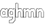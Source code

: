 SplineFontDB: 3.2
FontName: Hangman_Logo
FullName: Hangman_Logo
FamilyName: Hangman_Logo
Weight: Normal
Copyright: Copyright(C) 2024 by Hangman Tkinter. All rights reserved.
Version: 1.0 
ItalicAngle: 0
UnderlinePosition: 0
UnderlineWidth: 0
Ascent: 773
Descent: 251
InvalidEm: 0
sfntRevision: 0x00010000
LayerCount: 2
Layer: 0 1 "Back" 1
Layer: 1 1 "Fore" 0
XUID: [1021 211 731364541 27574]
UseXUID: 1
StyleMap: 0x0040
FSType: 0
OS2Version: 1
OS2_WeightWidthSlopeOnly: 0
OS2_UseTypoMetrics: 0
CreationTime: 1717744223
ModificationTime: 1717801100
PfmFamily: 17
TTFWeight: 400
TTFWidth: 5
LineGap: 92
VLineGap: 0
Panose: 2 0 5 3 0 0 0 0 0 0
OS2TypoAscent: 773
OS2TypoAOffset: 0
OS2TypoDescent: -251
OS2TypoDOffset: 0
OS2TypoLinegap: 92
OS2WinAscent: 682
OS2WinAOffset: 0
OS2WinDescent: 200
OS2WinDOffset: 0
HheadAscent: 682
HheadAOffset: 0
HheadDescent: -200
HheadDOffset: 0
OS2SubXSize: 665
OS2SubYSize: 716
OS2SubXOff: 0
OS2SubYOff: 143
OS2SupXSize: 665
OS2SupYSize: 716
OS2SupXOff: 0
OS2SupYOff: 491
OS2StrikeYSize: 51
OS2StrikeYPos: 265
OS2Vendor: 'PfEd'
OS2CodePages: 00000001.00000000
OS2UnicodeRanges: 00000001.00000000.00000000.00000000
MarkAttachClasses: 1
DEI: 91125
ShortTable: cvt  2
  34
  648
EndShort
ShortTable: maxp 16
  1
  0
  8
  86
  4
  0
  0
  2
  0
  1
  1
  0
  64
  46
  0
  0
EndShort
LangName: 1033 "" "" "" "" "" "1.0 " "" "" "" "" "" "" "" "This Font Software is licensed under the SIL Open Font License, Version 1.1.+AAoA-This license is copied below, and is also available with a FAQ at:+AAoA-http://scripts.sil.org/OFL+AAoACgAK------------------------------------------------------------+AAoA-SIL OPEN FONT LICENSE Version 1.1 - 26 February 2007+AAoA------------------------------------------------------------+AAoACgAA-PREAMBLE+AAoA-The goals of the Open Font License (OFL) are to stimulate worldwide+AAoA-development of collaborative font projects, to support the font creation+AAoA-efforts of academic and linguistic communities, and to provide a free and+AAoA-open framework in which fonts may be shared and improved in partnership+AAoA-with others.+AAoACgAA-The OFL allows the licensed fonts to be used, studied, modified and+AAoA-redistributed freely as long as they are not sold by themselves. The+AAoA-fonts, including any derivative works, can be bundled, embedded, +AAoA-redistributed and/or sold with any software provided that any reserved+AAoA-names are not used by derivative works. The fonts and derivatives,+AAoA-however, cannot be released under any other type of license. The+AAoA-requirement for fonts to remain under this license does not apply+AAoA-to any document created using the fonts or their derivatives.+AAoACgAA-DEFINITIONS+AAoAIgAA-Font Software+ACIA refers to the set of files released by the Copyright+AAoA-Holder(s) under this license and clearly marked as such. This may+AAoA-include source files, build scripts and documentation.+AAoACgAi-Reserved Font Name+ACIA refers to any names specified as such after the+AAoA-copyright statement(s).+AAoACgAi-Original Version+ACIA refers to the collection of Font Software components as+AAoA-distributed by the Copyright Holder(s).+AAoACgAi-Modified Version+ACIA refers to any derivative made by adding to, deleting,+AAoA-or substituting -- in part or in whole -- any of the components of the+AAoA-Original Version, by changing formats or by porting the Font Software to a+AAoA-new environment.+AAoACgAi-Author+ACIA refers to any designer, engineer, programmer, technical+AAoA-writer or other person who contributed to the Font Software.+AAoACgAA-PERMISSION & CONDITIONS+AAoA-Permission is hereby granted, free of charge, to any person obtaining+AAoA-a copy of the Font Software, to use, study, copy, merge, embed, modify,+AAoA-redistribute, and sell modified and unmodified copies of the Font+AAoA-Software, subject to the following conditions:+AAoACgAA-1) Neither the Font Software nor any of its individual components,+AAoA-in Original or Modified Versions, may be sold by itself.+AAoACgAA-2) Original or Modified Versions of the Font Software may be bundled,+AAoA-redistributed and/or sold with any software, provided that each copy+AAoA-contains the above copyright notice and this license. These can be+AAoA-included either as stand-alone text files, human-readable headers or+AAoA-in the appropriate machine-readable metadata fields within text or+AAoA-binary files as long as those fields can be easily viewed by the user.+AAoACgAA-3) No Modified Version of the Font Software may use the Reserved Font+AAoA-Name(s) unless explicit written permission is granted by the corresponding+AAoA-Copyright Holder. This restriction only applies to the primary font name as+AAoA-presented to the users.+AAoACgAA-4) The name(s) of the Copyright Holder(s) or the Author(s) of the Font+AAoA-Software shall not be used to promote, endorse or advertise any+AAoA-Modified Version, except to acknowledge the contribution(s) of the+AAoA-Copyright Holder(s) and the Author(s) or with their explicit written+AAoA-permission.+AAoACgAA-5) The Font Software, modified or unmodified, in part or in whole,+AAoA-must be distributed entirely under this license, and must not be+AAoA-distributed under any other license. The requirement for fonts to+AAoA-remain under this license does not apply to any document created+AAoA-using the Font Software.+AAoACgAA-TERMINATION+AAoA-This license becomes null and void if any of the above conditions are+AAoA-not met.+AAoACgAA-DISCLAIMER+AAoA-THE FONT SOFTWARE IS PROVIDED +ACIA-AS IS+ACIA, WITHOUT WARRANTY OF ANY KIND,+AAoA-EXPRESS OR IMPLIED, INCLUDING BUT NOT LIMITED TO ANY WARRANTIES OF+AAoA-MERCHANTABILITY, FITNESS FOR A PARTICULAR PURPOSE AND NONINFRINGEMENT+AAoA-OF COPYRIGHT, PATENT, TRADEMARK, OR OTHER RIGHT. IN NO EVENT SHALL THE+AAoA-COPYRIGHT HOLDER BE LIABLE FOR ANY CLAIM, DAMAGES OR OTHER LIABILITY,+AAoA-INCLUDING ANY GENERAL, SPECIAL, INDIRECT, INCIDENTAL, OR CONSEQUENTIAL+AAoA-DAMAGES, WHETHER IN AN ACTION OF CONTRACT, TORT OR OTHERWISE, ARISING+AAoA-FROM, OUT OF THE USE OR INABILITY TO USE THE FONT SOFTWARE OR FROM+AAoA-OTHER DEALINGS IN THE FONT SOFTWARE." "http://scripts.sil.org/OFL"
GaspTable: 1 65535 2 0
Encoding: UnicodeBmp
Compacted: 1
UnicodeInterp: none
NameList: AGL For New Fonts
DisplaySize: -48
AntiAlias: 1
FitToEm: 0
WinInfo: 0 25 11
BeginPrivate: 0
EndPrivate
BeginChars: 65539 8

StartChar: .notdef
Encoding: 65536 -1 0
Width: 374
GlyphClass: 1
Flags: W
TtInstrs:
PUSHB_2
 1
 0
MDAP[rnd]
ALIGNRP
PUSHB_3
 7
 4
 0
MIRP[min,rnd,black]
SHP[rp2]
PUSHB_2
 6
 5
MDRP[rp0,min,rnd,grey]
ALIGNRP
PUSHB_3
 3
 2
 0
MIRP[min,rnd,black]
SHP[rp2]
SVTCA[y-axis]
PUSHB_2
 3
 0
MDAP[rnd]
ALIGNRP
PUSHB_3
 5
 4
 0
MIRP[min,rnd,black]
SHP[rp2]
PUSHB_3
 7
 6
 1
MIRP[rp0,min,rnd,grey]
ALIGNRP
PUSHB_3
 1
 2
 0
MIRP[min,rnd,black]
SHP[rp2]
EndTTInstrs
LayerCount: 2
Fore
SplineSet
34 0 m 1,0,-1
 34 682 l 1,1,-1
 306 682 l 1,2,-1
 306 0 l 1,3,-1
 34 0 l 1,0,-1
68 34 m 1,4,-1
 272 34 l 1,5,-1
 272 648 l 1,6,-1
 68 648 l 1,7,-1
 68 34 l 1,4,-1
EndSplineSet
Validated: 1
EndChar

StartChar: .null
Encoding: 65537 -1 1
Width: 0
GlyphClass: 1
Flags: W
LayerCount: 2
Fore
Validated: 1
EndChar

StartChar: nonmarkingreturn
Encoding: 65538 -1 2
Width: 341
GlyphClass: 1
Flags: W
LayerCount: 2
Fore
Validated: 1
EndChar

StartChar: a
Encoding: 97 97 3
Width: 345
GlyphClass: 1
Flags: W
LayerCount: 2
Fore
SplineSet
231 373 m 1,0,-1
 219 373 l 1,1,-1
 187 419 l 1,2,-1
 99 419 l 1,3,-1
 13 293 l 1,4,-1
 13 167 l 1,5,-1
 83 59 l 1,6,-1
 194 59 l 1,7,-1
 219 85 l 1,8,-1
 229 80 l 1,9,-1
 247 59 l 1,10,-1
 332 59 l 1,11,-1
 332 394 l 1,12,-1
 308 419 l 1,13,14
 308 419 308 419 267 419 c 1,15,-1
 231 373 l 1,0,-1
137 167 m 1,16,17
 125 172 125 172 117 180 c 0,18,19
 99 198 99 198 99 230 c 0,20,21
 99 265 99 265 123 289 c 0,22,23
 137 303 137 303 148 306 c 2,24,-1
 190 306 l 1,25,-1
 196 305 l 1,26,-1
 228 279 l 1,27,-1
 232 269 l 1,28,-1
 232 170 l 1,29,-1
 229 167 l 1,30,-1
 144 167 l 2,31,32
 137 167 137 167 137 167 c 1,16,17
228 69 m 1,33,-1
 205 46 l 1,34,-1
 203 46 l 1,35,-1
 86 46 l 1,36,-1
 78 52 l 1,37,-1
 0 167 l 1,38,-1
 0 171 l 1,39,-1
 0 303 l 1,40,-1
 0 305 l 1,41,-1
 89 431 l 1,42,-1
 91 432 l 1,43,-1
 189 432 l 1,44,-1
 198 426 l 1,45,-1
 223 389 l 1,46,-1
 256 431 l 1,47,-1
 258 432 l 1,48,-1
 304 432 l 1,49,-1
 311 428 l 1,50,-1
 342 396 l 1,51,-1
 345 389 l 1,52,-1
 345 46 l 1,53,-1
 343 46 l 1,54,-1
 250 46 l 1,55,-1
 242 51 l 1,56,-1
 228 69 l 1,33,-1
156 293 m 1,57,58
 112 276 112 276 112 227 c 0,59,60
 112 204 112 204 122 194 c 2,61,62
 122 194 122 194 136 180 c 1,63,-1
 219 180 l 1,64,-1
 219 273 l 1,65,-1
 195 293 l 1,66,-1
 156 293 l 1,57,58
EndSplineSet
Validated: 1
EndChar

StartChar: g
Encoding: 103 103 4
Width: 333
GlyphClass: 1
Flags: W
LayerCount: 2
Fore
SplineSet
66 -107 m 1,0,-1
 66 -187 l 1,1,2
 66 -187 66 -187 216 -187 c 1,3,-1
 319 -63 l 1,4,-1
 319 396 l 1,5,-1
 303 419 l 1,6,7
 303 419 303 419 257 419 c 1,8,-1
 233 373 l 1,9,-1
 223 378 l 1,10,-1
 191 422 l 1,11,12
 191 422 191 422 82 422 c 1,13,-1
 13 295 l 1,14,-1
 13 153 l 1,15,-1
 77 59 l 1,16,-1
 190 59 l 1,17,-1
 216 80 l 1,18,-1
 229 70 l 1,19,-1
 229 6 l 1,20,-1
 157 -75 l 1,21,-1
 97 -75 l 1,22,-1
 66 -107 l 1,0,-1
73 46 m 1,23,-1
 0 154 l 1,24,-1
 0 159 l 1,25,-1
 0 303 l 1,26,-1
 0 305 l 1,27,-1
 70 433 l 1,28,-1
 72 435 l 1,29,-1
 187 435 l 1,30,-1
 196 429 l 1,31,-1
 224 390 l 1,32,-1
 246 430 l 1,33,-1
 248 432 l 1,34,-1
 299 432 l 1,35,-1
 307 426 l 1,36,-1
 331 396 l 1,37,-1
 333 390 l 1,38,-1
 333 -71 l 1,39,-1
 331 -75 l 1,40,-1
 228 -200 l 1,41,-1
 226 -200 l 1,42,-1
 65 -200 l 1,43,-1
 54 -189 l 1,44,-1
 54 -98 l 1,45,-1
 54 -96 l 1,46,-1
 88 -62 l 1,47,-1
 92 -61 l 1,48,49
 92 -61 92 -61 149 -61 c 1,50,-1
 216 15 l 1,51,-1
 216 59 l 1,52,-1
 192 46 l 1,53,-1
 73 46 l 1,23,-1
92 238 m 2,54,55
 92 238 92 238 92 260 c 1,56,57
 97 280 97 280 115 298 c 0,58,59
 131 311 131 311 131 311 c 1,60,-1
 187 311 l 1,61,-1
 194 307 l 1,62,-1
 226 271 l 1,63,-1
 229 265 l 1,64,-1
 229 170 l 1,65,-1
 226 167 l 1,66,-1
 136 167 l 2,67,68
 124 169 124 169 114 179 c 128,-1,69
 104 189 104 189 100 198 c 2,70,-1
 97 207 l 2,71,72
 92 226 92 226 92 238 c 2,54,55
143 298 m 2,73,74
 137 295 137 295 132 290 c 0,75,76
 108 270 108 270 108 232 c 0,77,78
 108 200 108 200 123 185 c 0,79,80
 125 183 125 183 127 182 c 2,81,-1
 129 180 l 1,82,-1
 216 180 l 1,83,-1
 216 270 l 1,84,-1
 191 298 l 1,85,-1
 143 298 l 2,73,74
EndSplineSet
Validated: 1
EndChar

StartChar: h
Encoding: 104 104 5
Width: 340
GlyphClass: 1
Flags: W
LayerCount: 2
Fore
SplineSet
261 425 m 1,0,-1
 339 301 l 1,1,-1
 340 297 l 1,2,-1
 340 46 l 1,3,-1
 338 46 l 1,4,-1
 233 46 l 1,5,-1
 222 56 l 1,6,7
 222 56 222 56 222 261 c 1,8,-1
 203 292 l 1,9,10
 203 292 203 292 156 292 c 1,11,-1
 127 254 l 1,12,-1
 127 46 l 1,13,-1
 124 46 l 1,14,-1
 12 46 l 1,15,-1
 0 56 l 1,16,-1
 0 637 l 1,17,-1
 0 639 l 1,18,-1
 30 669 l 1,19,-1
 32 669 l 1,20,-1
 83 669 l 1,21,-1
 89 666 l 1,22,-1
 123 636 l 1,23,-1
 127 629 l 1,24,25
 127 629 127 629 127 406 c 1,26,-1
 144 429 l 1,27,-1
 146 432 l 1,28,-1
 252 432 l 1,29,-1
 261 425 l 1,0,-1
235 59 m 1,30,-1
 327 59 l 1,31,-1
 327 303 l 1,32,-1
 255 416 l 1,33,-1
 156 416 l 1,34,-1
 127 378 l 1,35,-1
 114 387 l 1,36,37
 114 387 114 387 114 633 c 1,38,-1
 88 656 l 1,39,-1
 41 656 l 1,40,-1
 13 628 l 1,41,-1
 13 59 l 1,42,-1
 114 59 l 1,43,-1
 114 263 l 1,44,-1
 114 265 l 1,45,-1
 144 304 l 1,46,-1
 146 305 l 1,47,-1
 200 305 l 1,48,-1
 209 299 l 1,49,-1
 234 260 l 1,50,-1
 235 255 l 1,51,52
 235 255 235 255 235 59 c 1,30,-1
EndSplineSet
Validated: 1
EndChar

StartChar: m
Encoding: 109 109 6
Width: 563
GlyphClass: 1
Flags: W
LayerCount: 2
Fore
SplineSet
359 304 m 1,0,-1
 416 304 l 1,1,-1
 425 297 l 1,2,-1
 447 259 l 1,3,-1
 448 255 l 1,4,5
 448 255 448 255 448 59 c 1,6,-1
 550 59 l 1,7,-1
 550 300 l 1,8,-1
 480 417 l 1,9,-1
 350 417 l 1,10,-1
 292 365 l 1,11,-1
 284 368 l 1,12,-1
 231 417 l 1,13,-1
 157 417 l 1,14,-1
 131 359 l 1,15,-1
 118 368 l 1,16,-1
 118 394 l 1,17,-1
 101 417 l 1,18,-1
 33 417 l 1,19,-1
 13 388 l 1,20,-1
 13 59 l 1,21,-1
 118 59 l 1,22,-1
 118 279 l 1,23,-1
 118 281 l 1,24,-1
 149 304 l 1,25,-1
 151 304 l 1,26,-1
 199 304 l 1,27,-1
 207 300 l 1,28,-1
 234 267 l 1,29,-1
 237 261 l 1,30,-1
 237 59 l 1,31,-1
 339 59 l 1,32,-1
 339 259 l 1,33,-1
 359 304 l 1,0,-1
339 430 m 1,34,-1
 477 430 l 1,35,-1
 486 424 l 1,36,-1
 562 298 l 1,37,-1
 563 294 l 1,38,-1
 563 46 l 1,39,-1
 560 46 l 1,40,-1
 445 46 l 1,41,-1
 435 56 l 1,42,43
 435 56 435 56 435 261 c 1,44,-1
 418 291 l 1,45,46
 418 291 418 291 369 291 c 1,47,-1
 352 254 l 1,48,-1
 352 46 l 1,49,-1
 349 46 l 1,50,-1
 234 46 l 1,51,-1
 224 56 l 1,52,-1
 224 266 l 1,53,-1
 203 291 l 1,54,55
 203 291 203 291 159 291 c 1,56,-1
 131 269 l 1,57,-1
 131 46 l 1,58,-1
 128 46 l 1,59,-1
 10 46 l 1,60,-1
 0 30 l 1,61,-1
 0 398 l 1,62,-1
 21 431 l 1,63,-1
 24 430 l 1,64,-1
 98 430 l 1,65,-1
 106 425 l 2,66,67
 110 420 110 420 117.5 409.5 c 128,-1,68
 125 399 125 399 129 394 c 1,69,-1
 145 429 l 1,70,-1
 147 430 l 1,71,-1
 224 430 l 1,72,-1
 233 427 l 1,73,-1
 283 379 l 1,74,-1
 339 430 l 1,34,-1
EndSplineSet
Validated: 1
EndChar

StartChar: n
Encoding: 110 110 7
Width: 336
GlyphClass: 1
Flags: W
LayerCount: 2
Fore
SplineSet
0 396 m 1,0,-1
 29 429 l 1,1,-1
 31 430 l 1,2,-1
 77 430 l 1,3,-1
 85 425 l 1,4,-1
 104 401 l 1,5,-1
 134 429 l 1,6,-1
 136 430 l 1,7,-1
 234 430 l 1,8,-1
 242 425 l 1,9,-1
 334 297 l 1,10,-1
 336 290 l 1,11,-1
 336 44 l 1,12,-1
 333 44 l 1,13,-1
 219 44 l 1,14,-1
 208 55 l 1,15,-1
 208 269 l 1,16,-1
 194 290 l 1,17,-1
 147 290 l 1,18,-1
 112 259 l 1,19,-1
 112 44 l 1,20,-1
 110 44 l 1,21,-1
 10 44 l 1,22,-1
 0 55 l 1,23,-1
 0 394 l 1,24,-1
 0 396 l 1,0,-1
99 57 m 1,25,-1
 99 268 l 1,26,-1
 99 270 l 1,27,-1
 136 302 l 1,28,-1
 138 303 l 1,29,-1
 191 303 l 1,30,-1
 199 297 l 1,31,-1
 219 268 l 1,32,-1
 221 263 l 1,33,-1
 221 57 l 1,34,-1
 323 57 l 1,35,36
 323 57 323 57 323 298 c 1,37,-1
 237 417 l 1,38,-1
 145 417 l 1,39,-1
 112 385 l 1,40,-1
 102 390 l 1,41,-1
 81 417 l 1,42,43
 81 417 81 417 40 417 c 1,44,-1
 13 385 l 1,45,-1
 13 57 l 1,46,-1
 99 57 l 1,25,-1
EndSplineSet
Validated: 1
EndChar
EndChars
EndSplineFont

